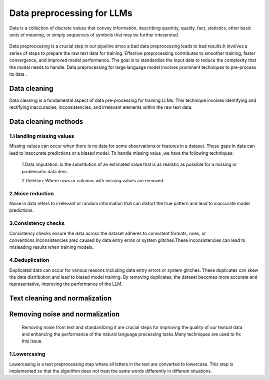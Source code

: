 Data preprocessing for LLMs
==================================
Data is a collection of discrete values that convey information, describing quantity, quality, fact, statistics, other basic units of meaning, or simply sequences of symbols that may be further interpreted.

.. figure:: ../Images/DataTypes.jpeg
   :width: 80%
   :align: center
   :alt: Alternative text for the image



Data preprocessing is a crucial step in our pipeline since a bad data preprocessing leads to bad results.It involves a series of steps to prepare the raw text data for training. 
Effective preprocessing contributes to smoother training, faster convergence, and improved model performance. The goal is to standardize the input data to reduce the complexity that the model needs to handle.
Data preprocessing for large language model involves prominent techniques to pre-process its data .

.. figure:: ../Images/Data-Preprocessing-for-LLMs.jpg
   :width: 80%
   :align: center
   :alt: Alternative text for the image

Data cleaning
------------------------
Data cleaning is a fundamental aspect of data pre-processing for training LLMs. This technique involves identifying and rectifying inaccuracies, inconsistencies, and irrelevant elements within the raw text data. 

Data cleaning methods 
------------------------
1.Handling missing values
~~~~~~~~~~~~~~~~~~~~~~~~~~~~~~~
Missing values can occur when there is no data for some observations or features in a dataset. These gaps in data can lead to inaccurate predictions or a biased model.
To handle missing value ,we have the following techniques:
       1.Data imputation: is the substitution of an estimated value that is as realistic as possible for a missing or problematic data item.
       
       2.Deletion: Where rows or columns with missing values are removed.

2.Noise reduction
~~~~~~~~~~~~~~~~~~~~~~~~~~~~~~
Noise in data refers to irrelevant or random information that can distort the true pattern and lead to inaccurate model predictions.

3.Consistency checks
~~~~~~~~~~~~~~~~~~~~~~~~~~~~~~
Consistency checks ensure the data across the dataset adheres to consistent formats, rules, or conventions.Inconsistencies arec caused by data entry erros or system glitches.These inconsistencies can lead to misleading results when training models.

4.Deduplication
~~~~~~~~~~~~~~~~~~~~~~~~~~~~~~~~~~~~~~
Duplicated data can occur for various reasons including data entry errors or system glitches. These duplicates can skew the data distribution and lead to biased model training. By removing duplicates, the dataset becomes more accurate and representative, improving the performance of the LLM.

Text cleaning and normalization
-------------------------------
Removing noise and normalization 
-----------------------------
 Removing noise from text and standardizing it are crucial steps for improving the quality of our textual data and enhancing the performance of the natural language processing tasks.Many techniques are used to fix this issue.

1.Lowercasing
~~~~~~~~~~~~~~~~~~~~~~~~~~~~~~
Lowercasing is a text preprocessing step where all letters in the text are converted to lowercase. This step is implemented so that the algorithm does not treat the same words differently in different situations.

